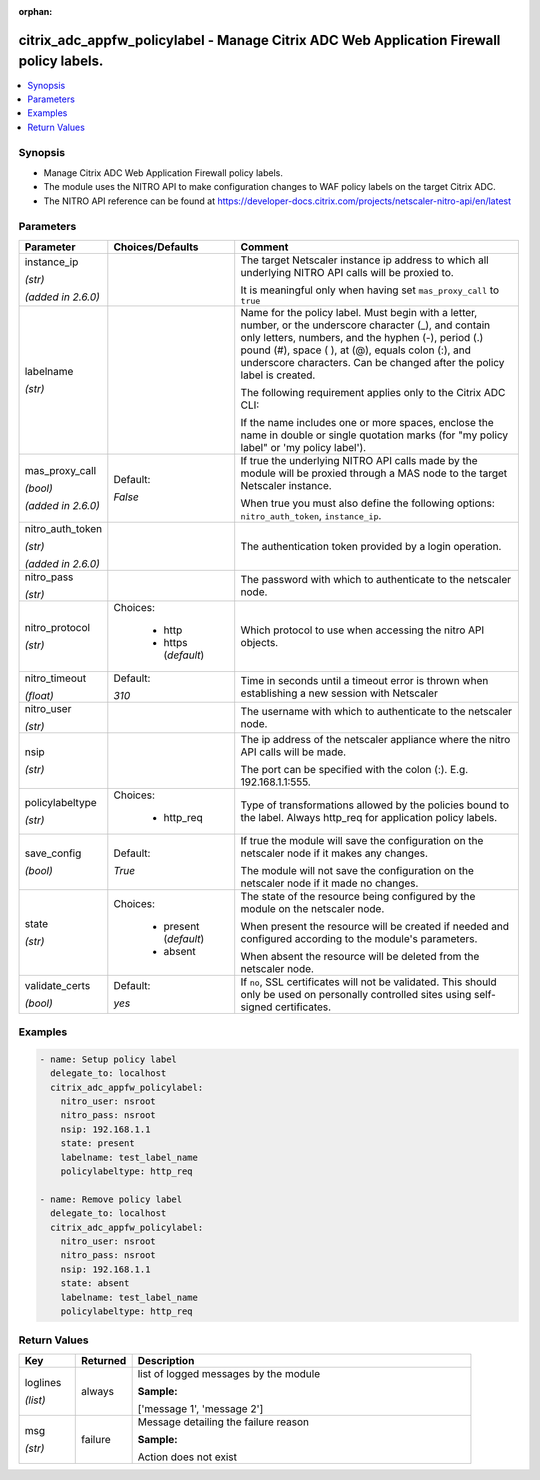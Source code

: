 :orphan:

.. _citrix_adc_appfw_policylabel_module:

citrix_adc_appfw_policylabel - Manage Citrix ADC Web Application Firewall policy labels.
++++++++++++++++++++++++++++++++++++++++++++++++++++++++++++++++++++++++++++++++++++++++

.. versionadded:: 1.0.0

.. contents::
   :local:
   :depth: 2

Synopsis
--------
- Manage Citrix ADC Web Application Firewall policy labels.
- The module uses the NITRO API to make configuration changes to WAF policy labels on the target Citrix ADC.
- The NITRO API reference can be found at https://developer-docs.citrix.com/projects/netscaler-nitro-api/en/latest




Parameters
----------

.. list-table::
    :widths: 10 10 60
    :header-rows: 1

    * - Parameter
      - Choices/Defaults
      - Comment
    * - instance_ip

        *(str)*

        *(added in 2.6.0)*
      -
      - The target Netscaler instance ip address to which all underlying NITRO API calls will be proxied to.

        It is meaningful only when having set ``mas_proxy_call`` to ``true``
    * - labelname

        *(str)*
      -
      - Name for the policy label. Must begin with a letter, number, or the underscore character (_), and contain only letters, numbers, and the hyphen (-), period (.) pound (#), space ( ), at (@), equals colon (:), and underscore characters. Can be changed after the policy label is created.

        The following requirement applies only to the Citrix ADC CLI:

        If the name includes one or more spaces, enclose the name in double or single quotation marks (for "my policy label" or 'my policy label').
    * - mas_proxy_call

        *(bool)*

        *(added in 2.6.0)*
      - Default:

        *False*
      - If true the underlying NITRO API calls made by the module will be proxied through a MAS node to the target Netscaler instance.

        When true you must also define the following options: ``nitro_auth_token``, ``instance_ip``.
    * - nitro_auth_token

        *(str)*

        *(added in 2.6.0)*
      -
      - The authentication token provided by a login operation.
    * - nitro_pass

        *(str)*
      -
      - The password with which to authenticate to the netscaler node.
    * - nitro_protocol

        *(str)*
      - Choices:

          - http
          - https (*default*)
      - Which protocol to use when accessing the nitro API objects.
    * - nitro_timeout

        *(float)*
      - Default:

        *310*
      - Time in seconds until a timeout error is thrown when establishing a new session with Netscaler
    * - nitro_user

        *(str)*
      -
      - The username with which to authenticate to the netscaler node.
    * - nsip

        *(str)*
      -
      - The ip address of the netscaler appliance where the nitro API calls will be made.

        The port can be specified with the colon (:). E.g. 192.168.1.1:555.
    * - policylabeltype

        *(str)*
      - Choices:

          - http_req
      - Type of transformations allowed by the policies bound to the label. Always http_req for application policy labels.
    * - save_config

        *(bool)*
      - Default:

        *True*
      - If true the module will save the configuration on the netscaler node if it makes any changes.

        The module will not save the configuration on the netscaler node if it made no changes.
    * - state

        *(str)*
      - Choices:

          - present (*default*)
          - absent
      - The state of the resource being configured by the module on the netscaler node.

        When present the resource will be created if needed and configured according to the module's parameters.

        When absent the resource will be deleted from the netscaler node.
    * - validate_certs

        *(bool)*
      - Default:

        *yes*
      - If ``no``, SSL certificates will not be validated. This should only be used on personally controlled sites using self-signed certificates.



Examples
--------

.. code-block:: yaml+jinja
    
    - name: Setup policy label
      delegate_to: localhost
      citrix_adc_appfw_policylabel:
        nitro_user: nsroot
        nitro_pass: nsroot
        nsip: 192.168.1.1
        state: present
        labelname: test_label_name
        policylabeltype: http_req
    
    - name: Remove policy label
      delegate_to: localhost
      citrix_adc_appfw_policylabel:
        nitro_user: nsroot
        nitro_pass: nsroot
        nsip: 192.168.1.1
        state: absent
        labelname: test_label_name
        policylabeltype: http_req
    


Return Values
-------------
.. list-table::
    :widths: 10 10 60
    :header-rows: 1

    * - Key
      - Returned
      - Description
    * - loglines

        *(list)*
      - always
      - list of logged messages by the module

        **Sample:**

        ['message 1', 'message 2']
    * - msg

        *(str)*
      - failure
      - Message detailing the failure reason

        **Sample:**

        Action does not exist

